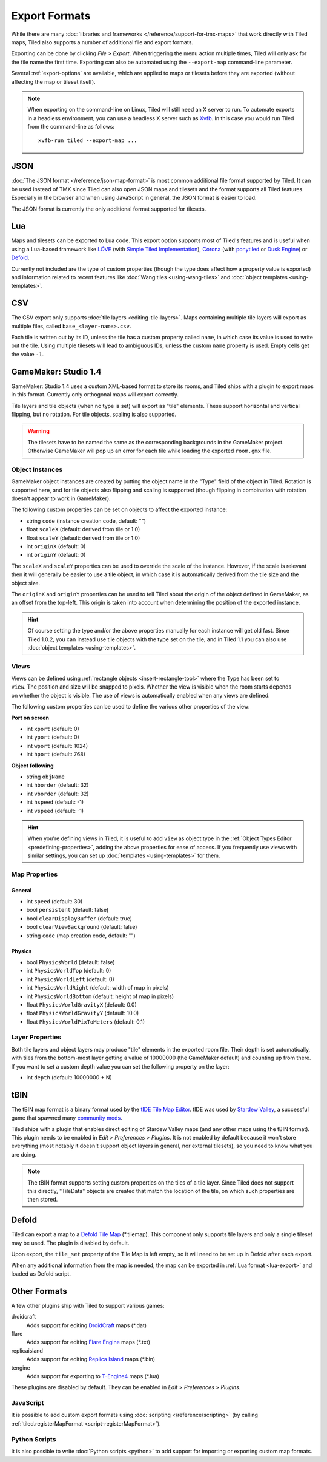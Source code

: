Export Formats
==============

While there are many :doc:`libraries and frameworks </reference/support-for-tmx-maps>`
that work directly with Tiled maps, Tiled also supports a number of
additional file and export formats.

Exporting can be done by clicking *File > Export*. When triggering the
menu action multiple times, Tiled will only ask for the file name the
first time. Exporting can also be automated using the ``--export-map``
command-line parameter.

Several :ref:`export-options` are available, which are applied to maps
or tilesets before they are exported (without affecting the map
or tileset itself).

.. note::

   When exporting on the command-line on Linux, Tiled will still need an
   X server to run. To automate exports in a headless environment, you
   can use a headless X server such as `Xvfb`_. In this case you would
   run Tiled from the command-line as follows:

   ::

      xvfb-run tiled --export-map ...

JSON
----

:doc:`The JSON format </reference/json-map-format>` is most common
additional file format supported by Tiled. It can be used instead of TMX
since Tiled can also open JSON maps and tilesets and the format supports
all Tiled features. Especially in the browser and when using JavaScript
in general, the JSON format is easier to load.

The JSON format is currently the only additional format supported for
tilesets.

.. _lua-export:

Lua
---

Maps and tilesets can be exported to Lua code. This export option supports
most of Tiled's features and is useful when using a Lua-based framework like
`LÖVE`_ (with `Simple Tiled Implementation`_), `Corona`_ (with
`ponytiled`_ or `Dusk Engine`_) or `Defold`_.

Currently not included are the type of custom properties (though the
type does affect how a property value is exported) and information
related to recent features like :doc:`Wang tiles <using-wang-tiles>` and
:doc:`object templates <using-templates>`.

CSV
---

The CSV export only supports :doc:`tile layers <editing-tile-layers>`.
Maps containing multiple tile layers will export as multiple files,
called ``base_<layer-name>.csv``.

Each tile is written out by its ID, unless the tile has a custom
property called ``name``, in which case its value is used to write out
the tile. Using multiple tilesets will lead to ambiguous IDs, unless the
custom ``name`` property is used. Empty cells get the value ``-1``.

.. _gamemaker-export:

GameMaker: Studio 1.4
---------------------

GameMaker: Studio 1.4 uses a custom XML-based format to store its rooms,
and Tiled ships with a plugin to export maps in this format. Currently
only orthogonal maps will export correctly.

Tile layers and tile objects (when no type is set) will export as "tile"
elements. These support horizontal and vertical flipping, but no
rotation. For tile objects, scaling is also supported.

.. warning::

   The tilesets have to be named the same as the corresponding backgrounds
   in the GameMaker project. Otherwise GameMaker will pop up an error for each
   tile while loading the exported ``room.gmx`` file.

Object Instances
~~~~~~~~~~~~~~~~

GameMaker object instances are created by putting the object name in the
"Type" field of the object in Tiled. Rotation is supported here, and for
tile objects also flipping and scaling is supported (though flipping in
combination with rotation doesn't appear to work in GameMaker).

.. raw:: html

   <div class="new new-prev">Since Tiled 1.1</div>

The following custom properties can be set on objects to affect the
exported instance:

* string ``code`` (instance creation code, default: "")
* float ``scaleX`` (default: derived from tile or 1.0)
* float ``scaleY`` (default: derived from tile or 1.0)
* int ``originX`` (default: 0)
* int ``originY`` (default: 0)

The ``scaleX`` and ``scaleY`` properties can be used to override the
scale of the instance. However, if the scale is relevant then it will
generally be easier to use a tile object, in which case it is
automatically derived from the tile size and the object size.

The ``originX`` and ``originY`` properties can be used to tell Tiled
about the origin of the object defined in GameMaker, as an offset from
the top-left. This origin is taken into account when determining the
position of the exported instance.

.. hint::

   Of course setting the type and/or the above properties manually for
   each instance will get old fast. Since Tiled 1.0.2, you can instead
   use tile objects with the type set on the tile, and in Tiled 1.1 you
   can also use :doc:`object templates <using-templates>`.

.. raw:: html

   <div class="new new-prev">Since Tiled 1.1</div>

Views
~~~~~

.. figure:: images/gamemaker-view-settings.png
   :alt: GameMaker View Settings
   :align: right

Views can be defined using :ref:`rectangle objects <insert-rectangle-tool>`
where the Type has been set to ``view``. The position and size will be
snapped to pixels. Whether the view is visible when the room starts
depends on whether the object is visible. The use of views is
automatically enabled when any views are defined.

The following custom properties can be used to define the various other
properties of the view:

**Port on screen**

* int ``xport`` (default: 0)
* int ``yport`` (default: 0)
* int ``wport`` (default: 1024)
* int ``hport`` (default: 768)

**Object following**

* string ``objName``
* int ``hborder`` (default: 32)
* int ``vborder`` (default: 32)
* int ``hspeed`` (default: -1)
* int ``vspeed`` (default: -1)

.. hint::

   When you're defining views in Tiled, it is useful to add ``view``
   as object type in the :ref:`Object Types Editor <predefining-properties>`,
   adding the above properties for ease of access. If you frequently use
   views with similar settings, you can set up
   :doc:`templates <using-templates>` for them.

Map Properties
~~~~~~~~~~~~~~

General
^^^^^^^

* int ``speed`` (default: 30)
* bool ``persistent`` (default: false)
* bool ``clearDisplayBuffer`` (default: true)
* bool ``clearViewBackground`` (default: false)
* string ``code`` (map creation code, default: "")

Physics
^^^^^^^

* bool ``PhysicsWorld`` (default: false)
* int ``PhysicsWorldTop`` (default: 0)
* int ``PhysicsWorldLeft`` (default: 0)
* int ``PhysicsWorldRight`` (default: width of map in pixels)
* int ``PhysicsWorldBottom`` (default: height of map in pixels)
* float ``PhysicsWorldGravityX`` (default: 0.0)
* float ``PhysicsWorldGravityY`` (default: 10.0)
* float ``PhysicsWorldPixToMeters`` (default: 0.1)

Layer Properties
~~~~~~~~~~~~~~~~

Both tile layers and object layers may produce "tile" elements in the exported
room file. Their depth is set automatically, with tiles from the bottom-most
layer getting a value of 10000000 (the GameMaker default) and counting up from
there. If you want to set a custom depth value you can set the following
property on the layer:

* int ``depth`` (default: 10000000 + N)

.. raw:: html

   <div class="new new-prev">Since Tiled 1.1</div>

tBIN
----

The tBIN map format is a binary format used by the `tIDE Tile Map Editor`_.
tIDE was used by `Stardew Valley`_, a successful game that spawned many
`community mods <https://www.nexusmods.com/stardewvalley/?>`__.

Tiled ships with a plugin that enables direct editing of Stardew Valley
maps (and any other maps using the tBIN format). This plugin needs to be
enabled in *Edit > Preferences > Plugins*. It is not enabled by default
because it won't store everything (most notably it doesn't support
object layers in general, nor external tilesets), so you need to know
what you are doing.

.. note::

   The tBIN format supports setting custom properties on the tiles of a
   tile layer. Since Tiled does not support this directly, "TileData"
   objects are created that match the location of the tile, on which
   such properties are then stored.

Defold
------

Tiled can export a map to a `Defold Tile Map <https://www.defold.com/manuals/2dgraphics/#_tile_maps>`__ (\*.tilemap).
This component only supports tile layers and only a single tileset may be used.
The plugin is disabled by default.

Upon export, the ``tile_set`` property of the Tile Map is left empty, so
it will need to be set up in Defold after each export.

When any additional information from the map is needed, the map can be
exported in :ref:`Lua format <lua-export>` and loaded as Defold script.

Other Formats
-------------

A few other plugins ship with Tiled to support various games:

droidcraft
    Adds support for editing `DroidCraft <https://play.google.com/store/apps/details?id=org.me.droidcraft>`__ maps (\*.dat)
flare
    Adds support for editing `Flare Engine <http://flarerpg.org/>`__ maps (\*.txt)
replicaisland
    Adds support for editing `Replica Island <http://replicaisland.net/>`__ maps (\*.bin)
tengine
    Adds support for exporting to `T-Engine4 <https://te4.org/te4>`__ maps (\*.lua)

These plugins are disabled by default. They can be enabled in *Edit > Preferences > Plugins*.

JavaScript
~~~~~~~~~~

It is possible to add custom export formats using :doc:`scripting </reference/scripting>`
(by calling :ref:`tiled.registerMapFormat <script-registerMapFormat>`).

Python Scripts
~~~~~~~~~~~~~~

It is also possible to write :doc:`Python scripts <python>` to add
support for importing or exporting custom map formats.


.. _LÖVE: https://love2d.org/
.. _Corona: https://coronalabs.com/
.. _Defold: https://www.defold.com/
.. _Simple Tiled Implementation: https://github.com/karai17/Simple-Tiled-Implementation
.. _ponytiled: https://github.com/ponywolf/ponytiled
.. _Dusk Engine: https://github.com/GymbylCoding/Dusk-Engine
.. _tIDE Tile Map Editor: https://colinvella.github.io/tIDE/
.. _Stardew Valley: https://stardewvalley.net/
.. _The Mana World: https://www.themanaworld.org/
.. _Xvfb: https://www.x.org/archive/X11R7.6/doc/man/man1/Xvfb.1.xhtml
